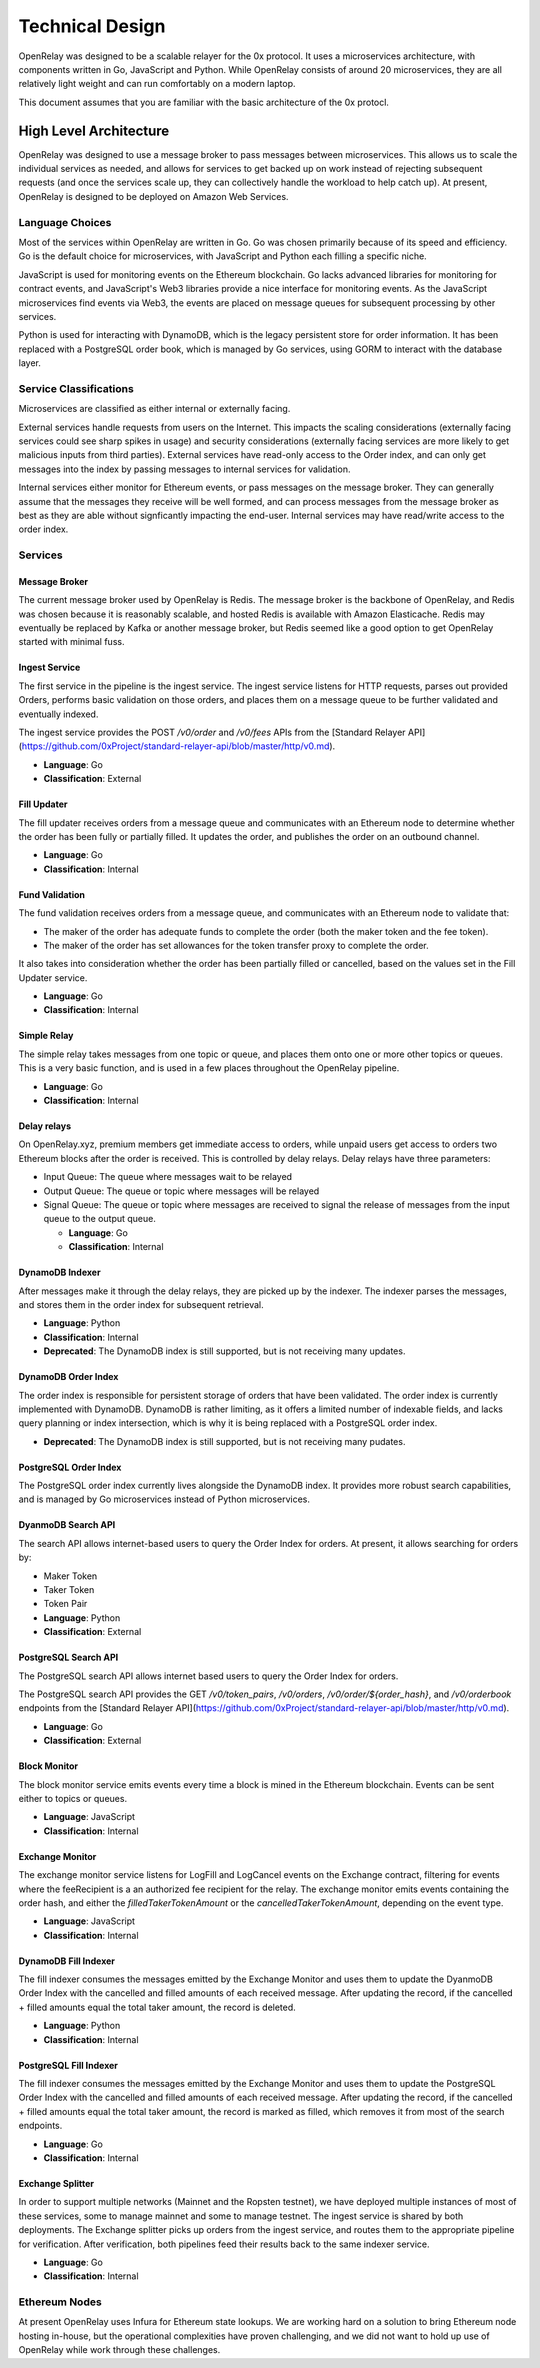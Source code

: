 Technical Design
================

OpenRelay was designed to be a scalable relayer for the 0x protocol. It uses a
microservices architecture, with components written in Go, JavaScript and
Python. While OpenRelay consists of around 20 microservices, they are all
relatively light weight and can run comfortably on a modern laptop.

This document assumes that you are familiar with the basic architecture of the
0x protocl.

High Level Architecture
-----------------------

OpenRelay was designed to use a message broker to pass messages between
microservices. This allows us to scale the individual services as needed, and
allows for services to get backed up on work instead of rejecting subsequent
requests (and once the services scale up, they can collectively handle the
workload to help catch up). At present, OpenRelay is designed to be deployed on
Amazon Web Services.

Language Choices
................

Most of the services within OpenRelay are written in Go. Go was chosen
primarily because of its speed and efficiency. Go is the default choice for
microservices, with JavaScript and Python each filling a specific niche.

JavaScript is used for monitoring events on the Ethereum blockchain. Go lacks
advanced libraries for monitoring for contract events, and JavaScript's Web3
libraries provide a nice interface for monitoring events. As the JavaScript
microservices find events via Web3, the events are placed on message queues for
subsequent processing by other services.

Python is used for interacting with DynamoDB, which is the legacy persistent
store for order information. It has been replaced with a PostgreSQL order book,
which is managed by Go services, using GORM to interact with the database
layer.

Service Classifications
.......................

Microservices are classified as either internal or externally facing.

External services handle requests from users on the Internet. This impacts the
scaling considerations (externally facing services could see sharp spikes in
usage) and security considerations (externally facing services are more likely
to get malicious inputs from third parties). External services have read-only
access to the Order index, and can only get messages into the index by passing
messages to internal services for validation.

Internal services either monitor for Ethereum events, or pass messages on the
message broker. They can generally assume that the messages they receive will
be well formed, and can process messages from the message broker as best as
they are able without signficantly impacting the end-user. Internal services
may have read/write access to the order index.

Services
........

Message Broker
^^^^^^^^^^^^^^

The current message broker used by OpenRelay is Redis. The message broker is
the backbone of OpenRelay, and Redis was chosen because it is reasonably
scalable, and hosted Redis is available with Amazon Elasticache. Redis may
eventually be replaced by Kafka or another message broker, but Redis seemed
like a good option to get OpenRelay started with minimal fuss.

Ingest Service
^^^^^^^^^^^^^^

The first service in the pipeline is the ingest service. The ingest service
listens for HTTP requests, parses out provided Orders, performs basic
validation on those orders, and places them on a message queue to be further
validated and eventually indexed.

The ingest service provides the POST `/v0/order` and `/v0/fees` APIs from the
[Standard Relayer API](https://github.com/0xProject/standard-relayer-api/blob/master/http/v0.md).

* **Language**: Go
* **Classification**: External

Fill Updater
^^^^^^^^^^^^

The fill updater receives orders from a message queue and communicates with an
Ethereum node to determine whether the order has been fully or partially
filled. It updates the order, and publishes the order on an outbound channel.

* **Language**: Go
* **Classification**: Internal

Fund Validation
^^^^^^^^^^^^^^^

The fund validation receives orders from a message queue, and communicates with
an Ethereum node to validate that:

* The maker of the order has adequate funds to complete the order (both the
  maker token and the fee token).
* The maker of the order has set allowances for the token transfer proxy to
  complete the order.

It also takes into consideration whether the order has been partially filled or
cancelled, based on the values set in the Fill Updater service.

* **Language**: Go
* **Classification**: Internal

Simple Relay
^^^^^^^^^^^^

The simple relay takes messages from one topic or queue, and places them onto
one or more other topics or queues. This is a very basic function, and is used
in a few places throughout the OpenRelay pipeline.

* **Language**: Go
* **Classification**: Internal

Delay relays
^^^^^^^^^^^^

On OpenRelay.xyz, premium members get immediate access to orders, while unpaid
users get access to orders two Ethereum blocks after the order is received.
This is controlled by delay relays. Delay relays have three parameters:

* Input Queue: The queue where messages wait to be relayed
* Output Queue: The queue or topic where messages will be relayed
* Signal Queue: The queue or topic where messages are received to signal the
  release of messages from the input queue to the output queue.

  * **Language**: Go
  * **Classification**: Internal

DynamoDB Indexer
^^^^^^^^^^^^^^^^

After messages make it through the delay relays, they are picked up by the
indexer. The indexer parses the messages, and stores them in the order index
for subsequent retrieval.

* **Language**: Python
* **Classification**: Internal
* **Deprecated**: The DynamoDB index is still supported, but is not receiving
  many updates.

DynamoDB Order Index
^^^^^^^^^^^^^^^^^^^^

The order index is responsible for persistent storage of orders that have been
validated. The order index is currently implemented with DynamoDB. DynamoDB is
rather limiting, as it offers a limited number of indexable fields, and lacks
query planning or index intersection, which is why it is being replaced with a
PostgreSQL order index.

* **Deprecated**: The DynamoDB index is still supported, but is not receiving
  many pudates.

PostgreSQL Order Index
^^^^^^^^^^^^^^^^^^^^^^

The PostgreSQL order index currently lives alongside the DynamoDB index. It
provides more robust search capabilities, and is managed by Go microservices
instead of Python microservices.

DyanmoDB Search API
^^^^^^^^^^^^^^^^^^^

The search API allows internet-based users to query the Order Index for orders.
At present, it allows searching for orders by:

* Maker Token
* Taker Token
* Token Pair

* **Language**: Python
* **Classification**: External

PostgreSQL Search API
^^^^^^^^^^^^^^^^^^^^^

The PostgreSQL search API allows internet based users to query the Order Index
for orders.

The PostgreSQL search API provides the GET `/v0/token_pairs`, `/v0/orders`,
`/v0/order/${order_hash}`, and `/v0/orderbook` endpoints from the [Standard Relayer API](https://github.com/0xProject/standard-relayer-api/blob/master/http/v0.md).

* **Language**: Go
* **Classification**: External

Block Monitor
^^^^^^^^^^^^^

The block monitor service emits events every time a block is mined in the
Ethereum blockchain. Events can be sent either to topics or queues.

* **Language**: JavaScript
* **Classification**: Internal


Exchange Monitor
^^^^^^^^^^^^^^^^

The exchange monitor service listens for LogFill and LogCancel events on the
Exchange contract, filtering for events where the feeRecipient is a an
authorized fee recipient for the relay. The exchange monitor emits events
containing the order hash, and either the `filledTakerTokenAmount` or the
`cancelledTakerTokenAmount`, depending on the event type.

* **Language**: JavaScript
* **Classification**: Internal

DynamoDB Fill Indexer
^^^^^^^^^^^^^^^^^^^^^

The fill indexer consumes the messages emitted by the Exchange Monitor and uses
them to update the DyanmoDB Order Index with the cancelled and filled amounts
of each received message. After updating the record, if the cancelled + filled
amounts equal the total taker amount, the record is deleted.

* **Language**: Python
* **Classification**: Internal

PostgreSQL Fill Indexer
^^^^^^^^^^^^^^^^^^^^^^^

The fill indexer consumes the messages emitted by the Exchange Monitor and uses
them to update the PostgreSQL Order Index with the cancelled and filled amounts
of each received message. After updating the record, if the cancelled + filled
amounts equal the total taker amount, the record is marked as filled, which
removes it from most of the search endpoints.

* **Language**: Go
* **Classification**: Internal

Exchange Splitter
^^^^^^^^^^^^^^^^^

In order to support multiple networks (Mainnet and the Ropsten testnet), we
have deployed multiple instances of most of these services, some to manage
mainnet and some to manage testnet. The ingest service is shared by both
deployments. The Exchange splitter picks up orders from the ingest service, and
routes them to the appropriate pipeline for verification. After verification,
both pipelines feed their results back to the same indexer service.

* **Language**: Go
* **Classification**: Internal

Ethereum Nodes
..............

At present OpenRelay uses Infura for Ethereum state lookups. We are working
hard on a solution to bring Ethereum node hosting in-house, but the operational
complexities have proven challenging, and we did not want to hold up use of
OpenRelay while work through these challenges.
